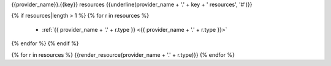 {{provider_name}}.{{key}} resources
{{underline(provider_name + '.' + key + ' resources', '#')}}

{% if resources|length > 1 %}
{% for r in resources %}
  - :ref:`{{ provider_name + '.' + r.type }} <{{ provider_name + '.' + r.type }}>`
{% endfor %}
{% endif %}

{% for r in resources %}
{{render_resource(provider_name + '.' + r.type)}}
{% endfor %}
